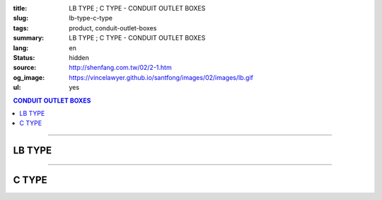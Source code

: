 :title: LB TYPE ; C TYPE - CONDUIT OUTLET BOXES
:slug: lb-type-c-type
:tags: product, conduit-outlet-boxes
:summary: LB TYPE ; C TYPE - CONDUIT OUTLET BOXES
:lang: en
:status: hidden
:source: http://shenfang.com.tw/02/2-1.htm
:og_image: https://vincelawyer.github.io/santfong/images/02/images/lb.gif
:ul: yes

.. contents:: CONDUIT OUTLET BOXES

----

LB TYPE
+++++++

.. image:: {filename}/images/02/images/lb.gif
   :name: http://shenfang.com.tw/02/images/LB.gif
   :alt: product
   :class: img-fluid

.. image:: {filename}/images/02/images/lb-1.gif
   :name: http://shenfang.com.tw/02/images/LB-1.gif
   :alt: product
   :class: img-fluid

.. image:: {filename}/images/ul-mark.png
   :alt: UL LISTED
   :class: img-fluid ul-max-width

.. raw:: html

  <table id="AutoNumber20" style="border-collapse: collapse;" border="0" width="100%" cellspacing="0" cellpadding="0">
  	<tbody>
  		<tr>
  			<td width="100%">
  				<p style="margin-top: 0; margin-bottom: 0;" align="right"><span style="font-size: small;"> Unit </span> <span style="font-family: 新細明體; font-size: small;"> : <span lang="en"> &plusmn; </span> 3mm </span></p>
  			</td>
  		</tr>
  	</tbody>
  </table>
  <table id="AutoNumber21" style="border-collapse: collapse;" border="0" width="100%" cellspacing="0" cellpadding="0">
  	<tbody>
  		<tr>
  			<td width="100%">
  				<table id="AutoNumber22" style="border-collapse: collapse;" border="1" width="100%" cellspacing="0" cellpadding="0">
  					<tbody>
  						<tr>
  							<td rowspan="3" bgcolor="#FFCCCC" width="7%" height="90">
  								<p style="line-height: 150%; margin-top: 0; margin-bottom: 0;" align="center"><span style="font-family: 'Arial Narrow'; font-size: small;"> SIZE </span></p>
  								<p style="line-height: 150%; margin-top: 0; margin-bottom: 0;" align="center"><span style="font-family: 'Arial Narrow'; font-size: small;"> (IN) </span></p>
  							</td>
  							<td bgcolor="#FFCCCC" width="9%" height="31">
  								<p style="margin-top: 2; margin-bottom: 0;" align="center"><span style="font-family: 'Arial Narrow'; font-size: small;"> Cast Iron </span></p>
  							</td>
  							<td bgcolor="#FFCCCC" width="10%" height="31">
  								<p align="center"><span style="font-family: 'Arial Narrow'; font-size: small;"> Malleable Iron </span></p>
  							</td>
  							<td rowspan="3" bgcolor="#FFCCCC" width="8%" height="90">
  								<p align="center"><span style="font-family: 'Arial Narrow'; font-size: small;"> Standard <br /> Finishes </span></p>
  							</td>
  							<td colspan="2" bgcolor="#FFCCCC" width="15%" height="31">
  								<p style="margin-top: 0; margin-bottom: 0;" align="center"><span style="font-family: 'Arial Narrow'; font-size: small;"> Aluminum Alloy </span></p>
  							</td>
  							<td colspan="10" bgcolor="#FFCCCC" width="57%" height="31">
  								<p align="center"><span style="font-family: 'Arial Narrow'; font-size: small;"> Dimensions </span></p>
  							</td>
  						</tr>
  						<tr>
  							<td rowspan="2" bgcolor="#FFCCCC" width="9%" height="58">
  								<p align="center"><span style="font-family: 'Arial Narrow'; font-size: small;"> Cat. No. </span></p>
  							</td>
  							<td rowspan="2" bgcolor="#FFCCCC" width="10%" height="58">
  								<p style="margin-top: 0; margin-bottom: 0;" align="center"><span style="font-family: 'Arial Narrow'; font-size: small;"> Cat. No. </span></p>
  							</td>
  							<td rowspan="2" bgcolor="#FFCCCC" width="8%" height="58">
  								<p style="margin-top: 0; margin-bottom: 0;" align="center"><span style="font-family: 'Arial Narrow'; font-size: small;"> Cat. No. </span></p>
  							</td>
  							<td rowspan="2" bgcolor="#FFCCCC" width="7%" height="58">
  								<p style="margin-top: 0; margin-bottom: 0;" align="center"><span style="font-family: 'Arial Narrow'; font-size: small;"> Standard <br /> Materials </span></p>
  							</td>
  							<td colspan="2" align="center" bgcolor="#FFCCCC" width="15%" height="9"><span style="font-family: Arial; font-size: small;"> A </span></td>
  							<td colspan="2" align="center" bgcolor="#FFCCCC" width="11%" height="9"><span style="font-family: Arial; font-size: small;"> B </span></td>
  							<td colspan="2" align="center" bgcolor="#FFCCCC" width="10%" height="9"><span style="font-family: Arial; font-size: small;"> C </span></td>
  							<td colspan="2" align="center" bgcolor="#FFCCCC" width="10%" height="9"><span style="font-family: Arial; font-size: small;"> D </span></td>
  							<td colspan="2" align="center" bgcolor="#FFCCCC" width="11%" height="9"><span style="font-family: Arial; font-size: small;"> E </span></td>
  						</tr>
  						<tr>
  							<td align="center" bgcolor="#FFCCCC" width="5%" height="48">
  								<p style="margin-top: 0; margin-bottom: 0;"><span style="font-family: 'Arial Narrow'; font-size: small;"> C.I <br /> &amp; <br /> M.I. </span></p>
  							</td>
  							<td align="center" bgcolor="#FFCCCC" width="5%" height="48">
  								<p style="margin-top: 0; margin-bottom: 0;"><span style="font-family: 'Arial Narrow'; font-size: small;"> SL </span></p>
  							</td>
  							<td align="center" bgcolor="#FFCCCC" width="5%" height="48">
  								<p style="margin-top: 0; margin-bottom: 0;"><span style="font-family: 'Arial Narrow'; font-size: small;"> C.I <br /> &amp; <br /> M.I. </span></p>
  							</td>
  							<td align="center" bgcolor="#FFCCCC" width="5%" height="48">
  								<p style="margin-top: 0; margin-bottom: 0;"><span style="font-family: 'Arial Narrow'; font-size: small;"> SL </span></p>
  							</td>
  							<td align="center" bgcolor="#FFCCCC" width="5%" height="48">
  								<p style="margin-top: 0; margin-bottom: 0;"><span style="font-family: 'Arial Narrow'; font-size: small;"> C.I <br /> &amp; <br /> M.I. </span></p>
  							</td>
  							<td align="center" bgcolor="#FFCCCC" width="5%" height="48">
  								<p style="margin-top: 0; margin-bottom: 0;"><span style="font-family: 'Arial Narrow'; font-size: small;"> SL </span></p>
  							</td>
  							<td align="center" bgcolor="#FFCCCC" width="5%" height="48">
  								<p style="margin-top: 0; margin-bottom: 0;"><span style="font-family: 'Arial Narrow'; font-size: small;"> C.I <br /> &amp; <br /> M.I. </span></p>
  							</td>
  							<td align="center" bgcolor="#FFCCCC" width="5%" height="48">
  								<p style="margin-top: 0; margin-bottom: 0;"><span style="font-family: 'Arial Narrow'; font-size: small;"> SL </span></p>
  							</td>
  							<td align="center" bgcolor="#FFCCCC" width="5%" height="48">
  								<p style="margin-top: 0; margin-bottom: 0;"><span style="font-family: 'Arial Narrow'; font-size: small;"> C.I <br /> &amp; <br /> M.I. </span></p>
  							</td>
  							<td align="center" bgcolor="#FFCCCC" width="5%" height="48">
  								<p style="margin-top: 0; margin-bottom: 0;"><span style="font-family: 'Arial Narrow'; font-size: small;"> SL </span></p>
  							</td>
  						</tr>
  						<tr>
  							<td align="center" width="7%" height="16"><span style="font-family: Arial; font-size: small;"> 1/2 </span></td>
  							<td align="center" width="9%" height="16"><span style="font-family: Arial; font-size: small;"> LB 16 </span></td>
  							<td align="center" width="9%" height="16"><span style="font-family: Arial; font-size: small;"> LB 16-M </span></td>
  							<td rowspan="9" width="8%" height="144">
  								<p style="margin-top: 3; margin-bottom: 0;" align="center"><span style="font-size: small;"> <br /> </span> <span style="font-family: Arial, Helvetica, sans-serif; font-size: xx-small;"> Zinc <br /> Electroplate <br /> </span> <span style="font-size: small;"> <br /> </span> <span style="font-family: Arial, Helvetica, sans-serif; font-size: xx-small;"> H.D. <br /> Galvanize </span></p>
  								<p style="margin-top: 3; margin-bottom: 0;" align="center">　</p>
  								<p style="margin-top: 3; margin-bottom: 0;" align="center"><span style="font-family: Arial, Helvetica, sans-serif; font-size: xx-small;"> Dacrotizing </span></p>
  							</td>
  							<td align="center" width="9%" height="16"><span style="font-family: Arial; font-size: small;"> LB 16-A </span></td>
  							<td rowspan="6" align="center" width="7%" height="96">&nbsp; <span style="font-family: Arial, Helvetica, sans-serif; font-size: xx-small;"> TS-12 <br /> Diecast </span></td>
  							<td align="center" width="5%" height="16"><span style="font-family: Arial; font-size: small;"> 127 </span></td>
  							<td align="center" width="5%" height="16"><span style="font-family: Arial; font-size: small;"> 127 </span></td>
  							<td align="center" width="5%" height="16"><span style="font-family: Arial; font-size: small;"> 56 </span></td>
  							<td align="center" width="5%" height="16"><span style="font-family: Arial; font-size: small;"> 56 </span></td>
  							<td align="center" width="5%" height="16"><span style="font-family: Arial; font-size: small;"> 37 </span></td>
  							<td align="center" width="5%" height="16"><span style="font-family: Arial; font-size: small;"> 37 </span></td>
  							<td align="center" width="5%" height="16"><span style="font-family: Arial; font-size: small;"> 32 </span></td>
  							<td align="center" width="5%" height="16"><span style="font-family: Arial; font-size: small;"> 32 </span></td>
  							<td align="center" width="5%" height="16"><span style="font-family: Arial; font-size: small;"> 92 </span></td>
  							<td align="center" width="5%" height="16"><span style="font-family: Arial; font-size: small;"> 92 </span></td>
  						</tr>
  						<tr>
  							<td align="center" bgcolor="#FFCCCC" width="7%" height="16"><span style="font-family: Arial; font-size: small;"> 3/4 </span></td>
  							<td align="center" bgcolor="#FFCCCC" width="9%" height="16"><span style="font-family: Arial; font-size: small;"> LB 22 </span></td>
  							<td align="center" bgcolor="#FFCCCC" width="9%" height="16"><span style="font-family: Arial; font-size: small;"> LB 22-M </span></td>
  							<td align="center" bgcolor="#FFCCCC" width="9%" height="16"><span style="font-family: Arial; font-size: small;"> LB 22-A </span></td>
  							<td align="center" bgcolor="#FFCCCC" width="5%" height="16"><span style="font-family: Arial; font-size: small;"> 132 </span></td>
  							<td align="center" bgcolor="#FFCCCC" width="5%" height="16"><span style="font-family: Arial; font-size: small;"> 132 </span></td>
  							<td align="center" bgcolor="#FFCCCC" width="5%" height="16"><span style="font-family: Arial; font-size: small;"> 63 </span></td>
  							<td align="center" bgcolor="#FFCCCC" width="5%" height="16"><span style="font-family: Arial; font-size: small;"> 63 </span></td>
  							<td align="center" bgcolor="#FFCCCC" width="5%" height="16"><span style="font-family: Arial; font-size: small;"> 40 </span></td>
  							<td align="center" bgcolor="#FFCCCC" width="5%" height="16"><span style="font-family: Arial; font-size: small;"> 40 </span></td>
  							<td align="center" bgcolor="#FFCCCC" width="5%" height="16"><span style="font-family: Arial; font-size: small;"> 38 </span></td>
  							<td align="center" bgcolor="#FFCCCC" width="5%" height="16"><span style="font-family: Arial; font-size: small;"> 38 </span></td>
  							<td align="center" bgcolor="#FFCCCC" width="5%" height="16"><span style="font-family: Arial; font-size: small;"> 98 </span></td>
  							<td align="center" bgcolor="#FFCCCC" width="5%" height="16"><span style="font-family: Arial; font-size: small;"> 98 </span></td>
  						</tr>
  						<tr>
  							<td align="center" width="7%" height="16"><span style="font-family: Arial; font-size: small;"> 1 </span></td>
  							<td align="center" width="9%" height="16"><span style="font-family: Arial; font-size: small;"> LB 28 </span></td>
  							<td align="center" width="9%" height="16"><span style="font-family: Arial; font-size: small;"> LB 28-M </span></td>
  							<td align="center" width="9%" height="16"><span style="font-family: Arial; font-size: small;"> LB 28-A </span></td>
  							<td align="center" width="5%" height="16"><span style="font-family: Arial; font-size: small;"> 150 </span></td>
  							<td align="center" width="5%" height="16"><span style="font-family: Arial; font-size: small;"> 150 </span></td>
  							<td align="center" width="5%" height="16"><span style="font-family: Arial; font-size: small;"> 70 </span></td>
  							<td align="center" width="5%" height="16"><span style="font-family: Arial; font-size: small;"> 70 </span></td>
  							<td align="center" width="5%" height="16"><span style="font-family: Arial; font-size: small;"> 47 </span></td>
  							<td align="center" width="5%" height="16"><span style="font-family: Arial; font-size: small;"> 47 </span></td>
  							<td align="center" width="5%" height="16"><span style="font-family: Arial; font-size: small;"> 44 </span></td>
  							<td align="center" width="5%" height="16"><span style="font-family: Arial; font-size: small;"> 44 </span></td>
  							<td align="center" width="5%" height="16"><span style="font-family: Arial; font-size: small;"> 116 </span></td>
  							<td align="center" width="5%" height="16"><span style="font-family: Arial; font-size: small;"> 116 </span></td>
  						</tr>
  						<tr>
  							<td align="center" bgcolor="#FFCCCC" width="7%" height="16"><span style="font-family: Arial; font-size: small;"> 1-1/4 </span></td>
  							<td align="center" bgcolor="#FFCCCC" width="9%" height="16"><span style="font-family: Arial; font-size: small;"> LB 36 </span></td>
  							<td align="center" bgcolor="#FFCCCC" width="9%" height="16"><span style="font-family: Arial; font-size: small;"> LB 36-M </span></td>
  							<td align="center" bgcolor="#FFCCCC" width="9%" height="16"><span style="font-family: Arial; font-size: small;"> LB 36-A </span></td>
  							<td align="center" bgcolor="#FFCCCC" width="5%" height="16"><span style="font-family: Arial; font-size: small;"> 194 </span></td>
  							<td align="center" bgcolor="#FFCCCC" width="5%" height="16"><span style="font-family: Arial; font-size: small;"> 194 </span></td>
  							<td align="center" bgcolor="#FFCCCC" width="5%" height="16"><span style="font-family: Arial; font-size: small;"> 86 </span></td>
  							<td align="center" bgcolor="#FFCCCC" width="5%" height="16"><span style="font-family: Arial; font-size: small;"> 86 </span></td>
  							<td align="center" bgcolor="#FFCCCC" width="5%" height="16"><span style="font-family: Arial; font-size: small;"> 58 </span></td>
  							<td align="center" bgcolor="#FFCCCC" width="5%" height="16"><span style="font-family: Arial; font-size: small;"> 58 </span></td>
  							<td align="center" bgcolor="#FFCCCC" width="5%" height="16"><span style="font-family: Arial; font-size: small;"> 54 </span></td>
  							<td align="center" bgcolor="#FFCCCC" width="5%" height="16"><span style="font-family: Arial; font-size: small;"> 54 </span></td>
  							<td align="center" bgcolor="#FFCCCC" width="5%" height="16"><span style="font-family: Arial; font-size: small;"> 144 </span></td>
  							<td align="center" bgcolor="#FFCCCC" width="5%" height="16"><span style="font-family: Arial; font-size: small;"> 144 </span></td>
  						</tr>
  						<tr>
  							<td align="center" width="7%" height="16"><span style="font-family: Arial; font-size: small;"> 1-1/2 </span></td>
  							<td align="center" width="9%" height="16"><span style="font-family: Arial; font-size: small;"> LB 42 </span></td>
  							<td align="center" width="9%" height="16"><span style="font-family: Arial; font-size: small;"> LB 42-M </span></td>
  							<td align="center" width="9%" height="16"><span style="font-family: Arial; font-size: small;"> LB 42-A </span></td>
  							<td align="center" width="5%" height="16"><span style="font-family: Arial; font-size: small;"> 214 </span></td>
  							<td align="center" width="5%" height="16"><span style="font-family: Arial; font-size: small;"> 214 </span></td>
  							<td align="center" width="5%" height="16"><span style="font-family: Arial; font-size: small;"> 96 </span></td>
  							<td align="center" width="5%" height="16"><span style="font-family: Arial; font-size: small;"> 96 </span></td>
  							<td align="center" width="5%" height="16"><span style="font-family: Arial; font-size: small;"> 66 </span></td>
  							<td align="center" width="5%" height="16"><span style="font-family: Arial; font-size: small;"> 66 </span></td>
  							<td align="center" width="5%" height="16"><span style="font-family: Arial; font-size: small;"> 61 </span></td>
  							<td align="center" width="5%" height="16"><span style="font-family: Arial; font-size: small;"> 61 </span></td>
  							<td align="center" width="5%" height="16"><span style="font-family: Arial; font-size: small;"> 165 </span></td>
  							<td align="center" width="5%" height="16"><span style="font-family: Arial; font-size: small;"> 165 </span></td>
  						</tr>
  						<tr>
  							<td align="center" bgcolor="#FFCCCC" width="7%" height="16"><span style="font-family: Arial; font-size: small;"> 2 </span></td>
  							<td align="center" bgcolor="#FFCCCC" width="9%" height="16"><span style="font-family: Arial; font-size: small;"> LB 54 </span></td>
  							<td align="center" bgcolor="#FFCCCC" width="9%" height="16"><span style="font-family: Arial; font-size: small;"> LB 54-M </span></td>
  							<td align="center" bgcolor="#FFCCCC" width="9%" height="16"><span style="font-family: Arial; font-size: small;"> LB 54-A </span></td>
  							<td align="center" bgcolor="#FFCCCC" width="5%" height="16"><span style="font-family: Arial; font-size: small;"> 247 </span></td>
  							<td align="center" bgcolor="#FFCCCC" width="5%" height="16"><span style="font-family: Arial; font-size: small;"> 247 </span></td>
  							<td align="center" bgcolor="#FFCCCC" width="5%" height="16"><span style="font-family: Arial; font-size: small;"> 113 </span></td>
  							<td align="center" bgcolor="#FFCCCC" width="5%" height="16"><span style="font-family: Arial; font-size: small;"> 113 </span></td>
  							<td align="center" bgcolor="#FFCCCC" width="5%" height="16"><span style="font-family: Arial; font-size: small;"> 82 </span></td>
  							<td align="center" bgcolor="#FFCCCC" width="5%" height="16"><span style="font-family: Arial; font-size: small;"> 82 </span></td>
  							<td align="center" bgcolor="#FFCCCC" width="5%" height="16"><span style="font-family: Arial; font-size: small;"> 75 </span></td>
  							<td align="center" bgcolor="#FFCCCC" width="5%" height="16"><span style="font-family: Arial; font-size: small;"> 75 </span></td>
  							<td align="center" bgcolor="#FFCCCC" width="5%" height="16"><span style="font-family: Arial; font-size: small;"> 191 </span></td>
  							<td align="center" bgcolor="#FFCCCC" width="5%" height="16"><span style="font-family: Arial; font-size: small;"> 191 </span></td>
  						</tr>
  						<tr>
  							<td align="center" width="7%" height="16"><span style="font-family: Arial; font-size: small;"> 2-1/2 </span></td>
  							<td align="center" width="9%" height="16"><span style="font-family: Arial; font-size: small;"> LB 70 </span></td>
  							<td align="center" width="9%" height="16"><span style="font-family: Arial; font-size: small;"> LB 70-M </span></td>
  							<td align="center" width="9%" height="16"><span style="font-family: Arial; font-size: small;"> LB 70-A </span></td>
  							<td rowspan="3" align="center" width="7%" height="48">&nbsp; <span style="font-family: Arial, Helvetica, sans-serif; font-size: xx-small;"> 6063S <br /> Sandcast </span></td>
  							<td colspan="2" align="center" width="11%" height="16"><span style="font-family: Arial; font-size: small;"> 360 </span></td>
  							<td colspan="2" align="center" width="10%" height="16"><span style="font-family: Arial; font-size: small;"> 124 </span></td>
  							<td colspan="2" align="center" width="10%" height="16"><span style="font-family: Arial; font-size: small;"> 173 </span></td>
  							<td colspan="2" align="center" width="10%" height="16"><span style="font-family: Arial; font-size: small;"> 108 </span></td>
  							<td colspan="2" align="center" width="11%" height="16"><span style="font-family: Arial; font-size: small;"> 276 </span></td>
  						</tr>
  						<tr>
  							<td align="center" bgcolor="#FFCCCC" width="7%" height="16"><span style="font-family: Arial; font-size: small;"> 3 </span></td>
  							<td align="center" bgcolor="#FFCCCC" width="9%" height="16"><span style="font-family: Arial; font-size: small;"> LB 82 </span></td>
  							<td align="center" bgcolor="#FFCCCC" width="9%" height="16"><span style="font-family: Arial; font-size: small;"> LB 82-M </span></td>
  							<td align="center" bgcolor="#FFCCCC" width="9%" height="16"><span style="font-family: Arial; font-size: small;"> LB 82-A </span></td>
  							<td colspan="2" align="center" bgcolor="#FFCCCC" width="11%" height="16"><span style="font-family: Arial; font-size: small;"> 360 </span></td>
  							<td colspan="2" align="center" bgcolor="#FFCCCC" width="10%" height="16"><span style="font-family: Arial; font-size: small;"> 124 </span></td>
  							<td colspan="2" align="center" bgcolor="#FFCCCC" width="10%" height="16"><span style="font-family: Arial; font-size: small;"> 173 </span></td>
  							<td colspan="2" align="center" bgcolor="#FFCCCC" width="10%" height="16"><span style="font-family: Arial; font-size: small;"> 108 </span></td>
  							<td colspan="2" align="center" bgcolor="#FFCCCC" width="11%" height="16"><span style="font-family: Arial; font-size: small;"> 276 </span></td>
  						</tr>
  						<tr>
  							<td align="center" width="7%" height="16"><span style="font-family: Arial; font-size: small;"> 4 </span></td>
  							<td align="center" width="9%" height="16"><span style="font-family: Arial; font-size: small;"> LB104 </span></td>
  							<td align="center" width="9%" height="16"><span style="font-family: Arial; font-size: small;"> LB104-M </span></td>
  							<td align="center" width="9%" height="16"><span style="font-family: Arial; font-size: small;"> LB104-A </span></td>
  							<td colspan="2" align="center" width="11%" height="16"><span style="font-family: Arial; font-size: small;"> 430 </span></td>
  							<td colspan="2" align="center" width="10%" height="16"><span style="font-family: Arial; font-size: small;"> 154 </span></td>
  							<td colspan="2" align="center" width="10%" height="16"><span style="font-family: Arial; font-size: small;"> 210 </span></td>
  							<td colspan="2" align="center" width="10%" height="16"><span style="font-family: Arial; font-size: small;"> 140 </span></td>
  							<td colspan="2" align="center" width="11%" height="16"><span style="font-family: Arial; font-size: small;"> 341 </span></td>
  						</tr>
  					</tbody>
  				</table>
  			</td>
  		</tr>
  	</tbody>
  </table>

----

C TYPE
++++++

.. image:: {filename}/images/02/images/c.gif
   :name: http://shenfang.com.tw/02/images/C.gif
   :alt: product
   :class: img-fluid

.. image:: {filename}/images/02/images/c-1.gif
   :name: http://shenfang.com.tw/02/images/C-1.gif
   :alt: product
   :class: img-fluid

.. image:: {filename}/images/ul-mark.png
   :alt: UL LISTED
   :class: img-fluid ul-max-width

.. raw:: html

  <table id="AutoNumber25" style="border-collapse: collapse;" border="0" width="100%" cellspacing="0" cellpadding="0">
  	<tbody>
  		<tr>
  			<td width="100%">
  				<p style="margin-top: 0; margin-bottom: 0;" align="right"><span style="font-size: small;"> &nbsp;Unit </span> <span style="font-family: 新細明體; font-size: small;"> : <span lang="en"> &plusmn; </span> 3mm </span></p>
  			</td>
  		</tr>
  	</tbody>
  </table>
  <table id="AutoNumber23" style="border-collapse: collapse;" border="0" width="100%" cellspacing="0" cellpadding="0">
  	<tbody>
  		<tr>
  			<td width="100%">
  				<table id="AutoNumber24" style="border-collapse: collapse;" border="1" width="100%" cellspacing="0" cellpadding="0">
  					<tbody>
  						<tr>
  							<td rowspan="3" bgcolor="#FFCCCC" width="7%">
  								<p style="line-height: 150%; margin-top: 0; margin-bottom: 0;" align="center"><span style="font-family: 'Arial Narrow'; font-size: small;"> SIZE </span></p>
  								<p style="line-height: 150%; margin-top: 0; margin-bottom: 0;" align="center"><span style="font-size: small;"> <span style="font-family: 'Arial Narrow';"> (IN </span> ) </span></p>
  							</td>
  							<td bgcolor="#FFCCCC" width="9%">
  								<p style="margin-top: 2; margin-bottom: 0;" align="center"><span style="font-family: 'Arial Narrow'; font-size: small;"> Cast Iron </span></p>
  							</td>
  							<td bgcolor="#FFCCCC" width="10%">
  								<p align="center"><span style="font-family: 'Arial Narrow'; font-size: small;"> Malleable Iron </span></p>
  							</td>
  							<td rowspan="3" bgcolor="#FFCCCC" width="9%">
  								<p align="center"><span style="font-family: 'Arial Narrow'; font-size: small;"> Standard <br /> Finishes </span></p>
  							</td>
  							<td colspan="2" bgcolor="#FFCCCC" width="15%">
  								<p style="margin-top: 0; margin-bottom: 0;" align="center"><span style="font-family: 'Arial Narrow'; font-size: small;"> Alumin </span> <span style="font-family: 'Arial Narrow'; font-size: small;"> um Alloy </span></p>
  							</td>
  							<td colspan="10" bgcolor="#FFCCCC" width="53%">
  								<p align="center"><span style="font-family: 'Arial Narrow'; font-size: small;"> Dimensions </span></p>
  							</td>
  						</tr>
  						<tr>
  							<td rowspan="2" bgcolor="#FFCCCC" width="9%">
  								<p align="center"><span style="font-family: 'Arial Narrow'; font-size: small;"> Cat. No. </span></p>
  							</td>
  							<td rowspan="2" bgcolor="#FFCCCC" width="10%">
  								<p align="center"><span style="font-family: 'Arial Narrow'; font-size: small;"> Cat. No. </span></p>
  							</td>
  							<td rowspan="2" bgcolor="#FFCCCC" width="8%">
  								<p align="center"><span style="font-family: 'Arial Narrow'; font-size: small;"> Cat. No. </span></p>
  							</td>
  							<td rowspan="2" bgcolor="#FFCCCC" width="7%">
  								<p style="margin-top: 0; margin-bottom: 0;" align="center"><span style="font-family: 'Arial Narrow'; font-size: small;"> Standard <br /> Materials </span></p>
  							</td>
  							<td colspan="2" align="center" bgcolor="#FFCCCC" width="11%">
  								<p style="margin-top: 0; margin-bottom: 0;"><span style="font-family: Arial; font-size: small;"> A </span></p>
  							</td>
  							<td colspan="2" align="center" bgcolor="#FFCCCC" width="12%">
  								<p style="margin-top: 0; margin-bottom: 0;"><span style="font-family: Arial; font-size: small;"> B </span></p>
  							</td>
  							<td colspan="2" align="center" bgcolor="#FFCCCC" width="10%">
  								<p style="margin-top: 0; margin-bottom: 0;"><span style="font-family: Arial; font-size: small;"> C </span></p>
  							</td>
  							<td colspan="2" align="center" bgcolor="#FFCCCC" width="10%">
  								<p style="margin-top: 0; margin-bottom: 0;"><span style="font-family: Arial; font-size: small;"> D </span></p>
  							</td>
  							<td colspan="2" align="center" bgcolor="#FFCCCC" width="10%">
  								<p style="margin-top: 0; margin-bottom: 0;"><span style="font-family: Arial; font-size: small;"> E </span></p>
  							</td>
  						</tr>
  						<tr>
  							<td bgcolor="#FFCCCC" width="5%">
  								<p align="center"><span style="font-family: 'Arial Narrow'; font-size: small;"> C.I <br /> &amp; <br /> M.I. </span></p>
  							</td>
  							<td bgcolor="#FFCCCC" width="5%">
  								<p style="margin-top: 0; margin-bottom: 0;" align="center"><span style="font-family: 'Arial Narrow'; font-size: small;"> SL </span></p>
  							</td>
  							<td bgcolor="#FFCCCC" width="5%">
  								<p align="center"><span style="font-family: 'Arial Narrow'; font-size: small;"> C.I <br /> &amp; <br /> M.I. </span></p>
  							</td>
  							<td bgcolor="#FFCCCC" width="5%">
  								<p style="margin-top: 0; margin-bottom: 0;" align="center"><span style="font-family: 'Arial Narrow'; font-size: small;"> SL </span></p>
  							</td>
  							<td bgcolor="#FFCCCC" width="5%">
  								<p align="center"><span style="font-family: 'Arial Narrow'; font-size: small;"> C.I <br /> &amp; <br /> M.I. </span></p>
  							</td>
  							<td bgcolor="#FFCCCC" width="5%">
  								<p style="margin-top: 0; margin-bottom: 0;" align="center"><span style="font-family: 'Arial Narrow'; font-size: small;"> SL </span></p>
  							</td>
  							<td bgcolor="#FFCCCC" width="5%">
  								<p align="center"><span style="font-family: 'Arial Narrow'; font-size: small;"> C.I <br /> &amp; <br /> M.I. </span></p>
  							</td>
  							<td bgcolor="#FFCCCC" width="5%">
  								<p style="margin-top: 0; margin-bottom: 0;" align="center"><span style="font-family: 'Arial Narrow'; font-size: small;"> SL </span></p>
  							</td>
  							<td bgcolor="#FFCCCC" width="5%">
  								<p align="center"><span style="font-family: 'Arial Narrow'; font-size: small;"> C.I <br /> &amp; <br /> M.I. </span></p>
  							</td>
  							<td bgcolor="#FFCCCC" width="5%">
  								<p style="margin-top: 0; margin-bottom: 0;" align="center"><span style="font-family: 'Arial Narrow'; font-size: small;"> SL </span></p>
  							</td>
  						</tr>
  						<tr>
  							<td align="center" width="7%"><span style="font-family: Arial; font-size: small;"> 1/2 </span></td>
  							<td align="center" width="9%"><span style="font-family: Arial; font-size: small;"> C 16 </span></td>
  							<td align="center" width="9%"><span style="font-family: Arial; font-size: small;"> C 16-M </span></td>
  							<td rowspan="9" width="9%">
  								<p style="margin-top: 3; margin-bottom: 0;" align="center"><span style="font-family: Arial, Helvetica, sans-serif; font-size: xx-small;"> Zinc <br /> Electroplate <br /> </span> <span style="font-size: small;"> <br /> </span> <span style="font-family: Arial, Helvetica, sans-serif; font-size: xx-small;"> H.D. <br /> Galvanize </span></p>
  								<p style="margin-top: 3; margin-bottom: 0;" align="center">　</p>
  								<p style="margin-top: 3; margin-bottom: 0;" align="center"><span style="font-family: Arial, Helvetica, sans-serif; font-size: xx-small;"> Dacrotizing </span></p>
  							</td>
  							<td align="center" width="9%"><span style="font-family: Arial; font-size: small;"> C 16-A </span></td>
  							<td rowspan="6" align="center" width="7%"><span style="font-family: Arial, Helvetica, sans-serif; font-size: xx-small;"> TS-12 <br /> Diecast </span></td>
  							<td align="center" width="5%"><span style="font-family: Arial; font-size: small;"> 146 </span></td>
  							<td align="center" width="5%"><span style="font-family: Arial; font-size: small;"> 146 </span></td>
  							<td align="center" width="5%"><span style="font-family: Arial; font-size: small;"> 37 </span></td>
  							<td align="center" width="5%"><span style="font-family: Arial; font-size: small;"> 37 </span></td>
  							<td align="center" width="5%"><span style="font-family: Arial; font-size: small;"> 36 </span></td>
  							<td align="center" width="5%"><span style="font-family: Arial; font-size: small;"> 36 </span></td>
  							<td align="center" width="5%"><span style="font-family: Arial; font-size: small;"> 32 </span></td>
  							<td align="center" width="5%"><span style="font-family: Arial; font-size: small;"> 32 </span></td>
  							<td align="center" width="5%"><span style="font-family: Arial; font-size: small;"> 92 </span></td>
  							<td align="center" width="5%"><span style="font-family: Arial; font-size: small;"> 92 </span></td>
  						</tr>
  						<tr>
  							<td align="center" bgcolor="#FFCCCC" width="7%"><span style="font-family: Arial; font-size: small;"> 3/4 </span></td>
  							<td align="center" bgcolor="#FFCCCC" width="9%"><span style="font-family: Arial; font-size: small;"> C 22 </span></td>
  							<td align="center" bgcolor="#FFCCCC" width="9%"><span style="font-family: Arial; font-size: small;"> C 22-M </span></td>
  							<td align="center" bgcolor="#FFCCCC" width="9%"><span style="font-family: Arial; font-size: small;"> C 22-A </span></td>
  							<td align="center" bgcolor="#FFCCCC" width="5%"><span style="font-family: Arial; font-size: small;"> 150 </span></td>
  							<td align="center" bgcolor="#FFCCCC" width="5%"><span style="font-family: Arial; font-size: small;"> 150 </span></td>
  							<td align="center" bgcolor="#FFCCCC" width="5%"><span style="font-family: Arial; font-size: small;"> 41 </span></td>
  							<td align="center" bgcolor="#FFCCCC" width="5%"><span style="font-family: Arial; font-size: small;"> 41 </span></td>
  							<td align="center" bgcolor="#FFCCCC" width="5%"><span style="font-family: Arial; font-size: small;"> 40 </span></td>
  							<td align="center" bgcolor="#FFCCCC" width="5%"><span style="font-family: Arial; font-size: small;"> 40 </span></td>
  							<td align="center" bgcolor="#FFCCCC" width="5%"><span style="font-family: Arial; font-size: small;"> 38 </span></td>
  							<td align="center" bgcolor="#FFCCCC" width="5%"><span style="font-family: Arial; font-size: small;"> 38 </span></td>
  							<td align="center" bgcolor="#FFCCCC" width="5%"><span style="font-family: Arial; font-size: small;"> 106 </span></td>
  							<td align="center" bgcolor="#FFCCCC" width="5%"><span style="font-family: Arial; font-size: small;"> 106 </span></td>
  						</tr>
  						<tr>
  							<td align="center" width="7%"><span style="font-family: Arial; font-size: small;"> 1 </span></td>
  							<td align="center" width="9%"><span style="font-family: Arial; font-size: small;"> C 28 </span></td>
  							<td align="center" width="9%"><span style="font-family: Arial; font-size: small;"> C 28-M </span></td>
  							<td align="center" width="9%"><span style="font-family: Arial; font-size: small;"> C 28-A </span></td>
  							<td align="center" width="5%"><span style="font-family: Arial; font-size: small;"> 181 </span></td>
  							<td align="center" width="5%"><span style="font-family: Arial; font-size: small;"> 181 </span></td>
  							<td align="center" width="5%"><span style="font-family: Arial; font-size: small;"> 47 </span></td>
  							<td align="center" width="5%"><span style="font-family: Arial; font-size: small;"> 47 </span></td>
  							<td align="center" width="5%"><span style="font-family: Arial; font-size: small;"> 47 </span></td>
  							<td align="center" width="5%"><span style="font-family: Arial; font-size: small;"> 47 </span></td>
  							<td align="center" width="5%"><span style="font-family: Arial; font-size: small;"> 44 </span></td>
  							<td align="center" width="5%"><span style="font-family: Arial; font-size: small;"> 44 </span></td>
  							<td align="center" width="5%"><span style="font-family: Arial; font-size: small;"> 116 </span></td>
  							<td align="center" width="5%"><span style="font-family: Arial; font-size: small;"> 116 </span></td>
  						</tr>
  						<tr>
  							<td align="center" bgcolor="#FFCCCC" width="7%"><span style="font-family: Arial; font-size: small;"> 1-1/4 </span></td>
  							<td align="center" bgcolor="#FFCCCC" width="9%"><span style="font-family: Arial; font-size: small;"> C 36 </span></td>
  							<td align="center" bgcolor="#FFCCCC" width="9%"><span style="font-family: Arial; font-size: small;"> C 36-M </span></td>
  							<td align="center" bgcolor="#FFCCCC" width="9%"><span style="font-family: Arial; font-size: small;"> C 36-A </span></td>
  							<td align="center" bgcolor="#FFCCCC" width="5%"><span style="font-family: Arial; font-size: small;"> 218 </span></td>
  							<td align="center" bgcolor="#FFCCCC" width="5%"><span style="font-family: Arial; font-size: small;"> 218 </span></td>
  							<td align="center" bgcolor="#FFCCCC" width="5%"><span style="font-family: Arial; font-size: small;"> 59 </span></td>
  							<td align="center" bgcolor="#FFCCCC" width="5%"><span style="font-family: Arial; font-size: small;"> 59 </span></td>
  							<td align="center" bgcolor="#FFCCCC" width="5%"><span style="font-family: Arial; font-size: small;"> 59 </span></td>
  							<td align="center" bgcolor="#FFCCCC" width="5%"><span style="font-family: Arial; font-size: small;"> 59 </span></td>
  							<td align="center" bgcolor="#FFCCCC" width="5%"><span style="font-family: Arial; font-size: small;"> 54 </span></td>
  							<td align="center" bgcolor="#FFCCCC" width="5%"><span style="font-family: Arial; font-size: small;"> 54 </span></td>
  							<td align="center" bgcolor="#FFCCCC" width="5%"><span style="font-family: Arial; font-size: small;"> 144 </span></td>
  							<td align="center" bgcolor="#FFCCCC" width="5%"><span style="font-family: Arial; font-size: small;"> 144 </span></td>
  						</tr>
  						<tr>
  							<td align="center" width="7%"><span style="font-family: Arial; font-size: small;"> 1-1/2 </span></td>
  							<td align="center" width="9%"><span style="font-family: Arial; font-size: small;"> C 42 </span></td>
  							<td align="center" width="9%"><span style="font-family: Arial; font-size: small;"> C 42-M </span></td>
  							<td align="center" width="9%"><span style="font-family: Arial; font-size: small;"> C 42-A </span></td>
  							<td align="center" width="5%"><span style="font-family: Arial; font-size: small;"> 245 </span></td>
  							<td align="center" width="5%"><span style="font-family: Arial; font-size: small;"> 245 </span></td>
  							<td align="center" width="5%"><span style="font-family: Arial; font-size: small;"> 67 </span></td>
  							<td align="center" width="5%"><span style="font-family: Arial; font-size: small;"> 67 </span></td>
  							<td align="center" width="5%"><span style="font-family: Arial; font-size: small;"> 67 </span></td>
  							<td align="center" width="5%"><span style="font-family: Arial; font-size: small;"> 67 </span></td>
  							<td align="center" width="5%"><span style="font-family: Arial; font-size: small;"> 56 </span></td>
  							<td align="center" width="5%"><span style="font-family: Arial; font-size: small;"> 56 </span></td>
  							<td align="center" width="5%"><span style="font-family: Arial; font-size: small;"> 186 </span></td>
  							<td align="center" width="5%"><span style="font-family: Arial; font-size: small;"> 186 </span></td>
  						</tr>
  						<tr>
  							<td align="center" bgcolor="#FFCCCC" width="7%"><span style="font-family: Arial; font-size: small;"> 2 </span></td>
  							<td align="center" bgcolor="#FFCCCC" width="9%"><span style="font-family: Arial; font-size: small;"> C 54 </span></td>
  							<td align="center" bgcolor="#FFCCCC" width="9%"><span style="font-family: Arial; font-size: small;"> C 54-M </span></td>
  							<td align="center" bgcolor="#FFCCCC" width="9%"><span style="font-family: Arial; font-size: small;"> C 54-A </span></td>
  							<td align="center" bgcolor="#FFCCCC" width="5%"><span style="font-family: Arial; font-size: small;"> 275 </span></td>
  							<td align="center" bgcolor="#FFCCCC" width="5%"><span style="font-family: Arial; font-size: small;"> 275 </span></td>
  							<td align="center" bgcolor="#FFCCCC" width="5%"><span style="font-family: Arial; font-size: small;"> 82 </span></td>
  							<td align="center" bgcolor="#FFCCCC" width="5%"><span style="font-family: Arial; font-size: small;"> 82 </span></td>
  							<td align="center" bgcolor="#FFCCCC" width="5%"><span style="font-family: Arial; font-size: small;"> 82 </span></td>
  							<td align="center" bgcolor="#FFCCCC" width="5%"><span style="font-family: Arial; font-size: small;"> 82 </span></td>
  							<td align="center" bgcolor="#FFCCCC" width="5%"><span style="font-family: Arial; font-size: small;"> 75 </span></td>
  							<td align="center" bgcolor="#FFCCCC" width="5%"><span style="font-family: Arial; font-size: small;"> 75 </span></td>
  							<td align="center" bgcolor="#FFCCCC" width="5%"><span style="font-family: Arial; font-size: small;"> 191 </span></td>
  							<td align="center" bgcolor="#FFCCCC" width="5%"><span style="font-family: Arial; font-size: small;"> 191 </span></td>
  						</tr>
  						<tr>
  							<td align="center" width="7%"><span style="font-family: Arial; font-size: small;"> 2-1/2 </span></td>
  							<td align="center" width="9%"><span style="font-family: Arial; font-size: small;"> C 70 </span></td>
  							<td align="center" width="9%"><span style="font-family: Arial; font-size: small;"> C 70-M </span></td>
  							<td align="center" width="9%"><span style="font-family: Arial; font-size: small;"> C 70-A </span></td>
  							<td rowspan="3" align="center" width="7%"><span style="font-family: Arial, Helvetica, sans-serif; font-size: xx-small;"> 6063S <br /> Sandcast </span></td>
  							<td colspan="2" align="center" width="10%"><span style="font-family: Arial; font-size: small;"> 397 </span></td>
  							<td align="center" width="5%"><span style="font-family: Arial; font-size: small;"> 113 </span></td>
  							<td align="center" width="5%"><span style="font-family: Arial; font-size: small;"> 120 </span></td>
  							<td align="center" width="5%"><span style="font-family: Arial; font-size: small;"> 127 </span></td>
  							<td align="center" width="5%"><span style="font-family: Arial; font-size: small;"> 127 </span></td>
  							<td colspan="2" align="center" width="10%"><span style="font-family: Arial; font-size: small;"> 108 </span></td>
  							<td colspan="2" align="center" width="10%"><span style="font-family: Arial; font-size: small;"> 276 </span></td>
  						</tr>
  						<tr>
  							<td align="center" bgcolor="#FFCCCC" width="7%"><span style="font-family: Arial; font-size: small;"> 3 </span></td>
  							<td align="center" bgcolor="#FFCCCC" width="9%"><span style="font-family: Arial; font-size: small;"> C 82 </span></td>
  							<td align="center" bgcolor="#FFCCCC" width="9%"><span style="font-family: Arial; font-size: small;"> C 82-M </span></td>
  							<td align="center" bgcolor="#FFCCCC" width="9%"><span style="font-family: Arial; font-size: small;"> C 82-A </span></td>
  							<td colspan="2" align="center" bgcolor="#FFCCCC" width="10%"><span style="font-family: Arial; font-size: small;"> 397 </span></td>
  							<td align="center" bgcolor="#FFCCCC" width="5%"><span style="font-family: Arial; font-size: small;"> 122 </span></td>
  							<td align="center" bgcolor="#FFCCCC" width="5%"><span style="font-family: Arial; font-size: small;"> 120 </span></td>
  							<td align="center" bgcolor="#FFCCCC" width="5%"><span style="font-family: Arial; font-size: small;"> 127 </span></td>
  							<td align="center" bgcolor="#FFCCCC" width="5%"><span style="font-family: Arial; font-size: small;"> 127 </span></td>
  							<td colspan="2" align="center" bgcolor="#FFCCCC" width="10%"><span style="font-family: Arial; font-size: small;"> 108 </span></td>
  							<td colspan="2" align="center" bgcolor="#FFCCCC" width="10%"><span style="font-family: Arial; font-size: small;"> 276 </span></td>
  						</tr>
  						<tr>
  							<td align="center" width="7%"><span style="font-family: Arial; font-size: small;"> 4 </span></td>
  							<td align="center" width="9%"><span style="font-family: Arial; font-size: small;"> C104 </span></td>
  							<td align="center" width="9%"><span style="font-family: Arial; font-size: small;"> C104-M </span></td>
  							<td align="center" width="9%"><span style="font-family: Arial; font-size: small;"> C104-A </span></td>
  							<td colspan="2" align="center" width="10%"><span style="font-family: Arial; font-size: small;"> 476 </span></td>
  							<td align="center" width="5%"><span style="font-family: Arial; font-size: small;"> 151 </span></td>
  							<td align="center" width="5%"><span style="font-family: Arial; font-size: small;"> 155 </span></td>
  							<td align="center" width="5%"><span style="font-family: Arial; font-size: small;"> 159 </span></td>
  							<td align="center" width="5%"><span style="font-family: Arial; font-size: small;"> 159 </span></td>
  							<td align="center" width="5%"><span style="font-family: Arial; font-size: small;"> 132 </span></td>
  							<td align="center" width="5%"><span style="font-family: Arial; font-size: small;"> 140 </span></td>
  							<td colspan="2" align="center" width="10%"><span style="font-family: Arial; font-size: small;"> 341 </span></td>
  						</tr>
  					</tbody>
  				</table>
  			</td>
  		</tr>
  	</tbody>
  </table>

